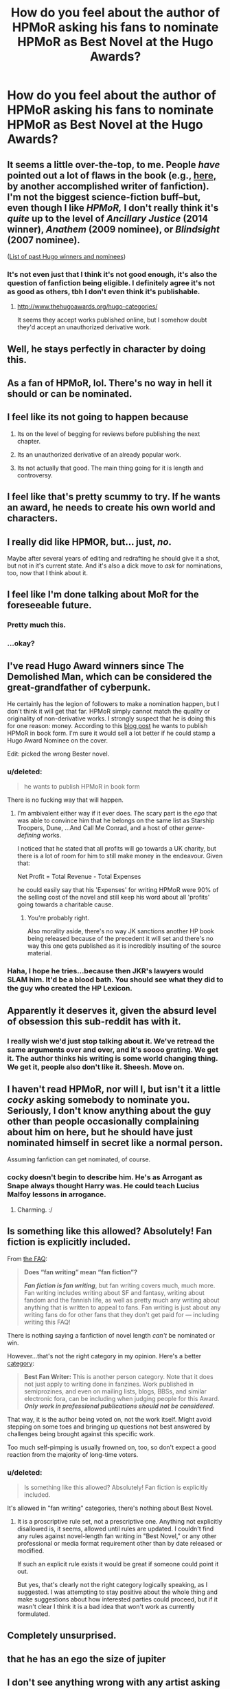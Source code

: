#+TITLE: How do you feel about the author of HPMoR asking his fans to nominate HPMoR as Best Novel at the Hugo Awards?

* How do you feel about the author of HPMoR asking his fans to nominate HPMoR as Best Novel at the Hugo Awards?
:PROPERTIES:
:Score: 4
:DateUnix: 1428193623.0
:DateShort: 2015-Apr-05
:FlairText: Discussion
:END:

** It seems a little over-the-top, to me. People /have/ pointed out a lot of flaws in the book (e.g., [[http://np.reddit.com/r/HPMOR/comments/3096lk/spoilers_all_a_critical_review_of_hpmor/][here,]] by another accomplished writer of fanfiction). I'm not the biggest science-fiction buff--but, even though I like /HPMoR,/ I don't really think it's /quite/ up to the level of /Ancillary Justice/ (2014 winner), /Anathem/ (2009 nominee), or /Blindsight/ (2007 nominee).

([[http://www.thehugoawards.org/hugo-history/][List of past Hugo winners and nominees]])
:PROPERTIES:
:Author: ToaKraka
:Score: 28
:DateUnix: 1428194498.0
:DateShort: 2015-Apr-05
:END:

*** It's not even just that I think it's not good enough, it's also the question of fanfiction being eligible. I definitely agree it's not as good as others, tbh I don't even think it's publishable.
:PROPERTIES:
:Score: 19
:DateUnix: 1428194687.0
:DateShort: 2015-Apr-05
:END:

**** [[http://www.thehugoawards.org/hugo-categories/]]

It seems they accept works published online, but I somehow doubt they'd accept an unauthorized derivative work.
:PROPERTIES:
:Author: denarii
:Score: 15
:DateUnix: 1428196513.0
:DateShort: 2015-Apr-05
:END:


** Well, he stays perfectly in character by doing this.
:PROPERTIES:
:Author: UndeadBBQ
:Score: 23
:DateUnix: 1428233111.0
:DateShort: 2015-Apr-05
:END:


** As a fan of HPMoR, lol. There's no way in hell it should or can be nominated.
:PROPERTIES:
:Author: ThatEconGuy
:Score: 17
:DateUnix: 1428206083.0
:DateShort: 2015-Apr-05
:END:


** I feel like its not going to happen because

1. Its on the level of begging for reviews before publishing the next chapter.

2. Its an unauthorized derivative of an already popular work.

3. Its not actually that good. The main thing going for it is length and controversy.
:PROPERTIES:
:Author: DZCreeper
:Score: 23
:DateUnix: 1428201582.0
:DateShort: 2015-Apr-05
:END:


** I feel like that's pretty scummy to try. If he wants an award, he needs to create his own world and characters.
:PROPERTIES:
:Author: boomberrybella
:Score: 36
:DateUnix: 1428200078.0
:DateShort: 2015-Apr-05
:END:


** I really did like HPMOR, but... just, /no/.

Maybe after several years of editing and redrafting he should give it a shot, but not in it's current state. And it's also a dick move to /ask/ for nominations, too, now that I think about it.
:PROPERTIES:
:Author: Subrosian_Smithy
:Score: 6
:DateUnix: 1428245177.0
:DateShort: 2015-Apr-05
:END:


** I feel like I'm done talking about MoR for the foreseeable future.
:PROPERTIES:
:Author: Lane_Anasazi
:Score: 26
:DateUnix: 1428198388.0
:DateShort: 2015-Apr-05
:END:

*** Pretty much this.
:PROPERTIES:
:Author: __Pers
:Score: 11
:DateUnix: 1428202545.0
:DateShort: 2015-Apr-05
:END:


*** ...okay?
:PROPERTIES:
:Score: 2
:DateUnix: 1428199311.0
:DateShort: 2015-Apr-05
:END:


** I've read Hugo Award winners since The Demolished Man, which can be considered the great-grandfather of cyberpunk.

He certainly has the legion of followers to make a nomination happen, but I don't think it will get that far. HPMoR simply cannot match the quality or originality of non-derivative works. I strongly suspect that he is doing this for one reason: money. According to this [[http://hpmor.com/notes/119/][blog post]] he wants to publish HPMoR in book form. I'm sure it would sell a lot better if he could stamp a Hugo Award Nominee on the cover.

Edit: picked the wrong Bester novel.
:PROPERTIES:
:Score: 6
:DateUnix: 1428228416.0
:DateShort: 2015-Apr-05
:END:

*** u/deleted:
#+begin_quote
  he wants to publish HPMoR in book form
#+end_quote

There is no fucking way that will happen.
:PROPERTIES:
:Score: 4
:DateUnix: 1428229599.0
:DateShort: 2015-Apr-05
:END:

**** I'm ambivalent either way if it ever does. The scary part is the /ego/ that was able to convince him that he belongs on the same list as Starship Troopers, Dune, ...And Call Me Conrad, and a host of other /genre-defining/ works.

I noticed that he stated that all profits will go towards a UK charity, but there is a lot of room for him to still make money in the endeavour. Given that:

Net Profit = Total Revenue - Total Expenses

he could easily say that his 'Expenses' for writing HPMoR were 90% of the selling cost of the novel and still keep his word about all 'profits' going towards a charitable cause.
:PROPERTIES:
:Score: 6
:DateUnix: 1428230210.0
:DateShort: 2015-Apr-05
:END:

***** You're probably right.

Also morality aside, there's no way JK sanctions another HP book being released because of the precedent it will set and there's no way this one gets published as it is incredibly insulting of the source material.
:PROPERTIES:
:Score: 7
:DateUnix: 1428230652.0
:DateShort: 2015-Apr-05
:END:


*** Haha, I hope he tries...because then JKR's lawyers would SLAM him. It'd be a blood bath. You should see what they did to the guy who created the HP Lexicon.
:PROPERTIES:
:Author: silver_fire_lizard
:Score: 3
:DateUnix: 1428260162.0
:DateShort: 2015-Apr-05
:END:


** Apparently it deserves it, given the absurd level of obsession this sub-reddit has with it.
:PROPERTIES:
:Author: Taure
:Score: 13
:DateUnix: 1428228005.0
:DateShort: 2015-Apr-05
:END:

*** I really wish we'd just stop talking about it. We've retread the same arguments over and over, and it's soooo grating. We get it. The author thinks his writing is some world changing thing. We get it, people also don't like it. Sheesh. Move on.
:PROPERTIES:
:Author: Skeptical_Lemur
:Score: 11
:DateUnix: 1428233528.0
:DateShort: 2015-Apr-05
:END:


** I haven't read HPMoR, nor will I, but isn't it a little /cocky/ asking somebody to nominate you. Seriously, I don't know anything about the guy other than people occasionally complaining about him on here, but he should have just nominated himself in secret like a normal person.

Assuming fanfiction can get nominated, of course.
:PROPERTIES:
:Author: silver_fire_lizard
:Score: 6
:DateUnix: 1428219209.0
:DateShort: 2015-Apr-05
:END:

*** cocky doesn't begin to describe him. He's as Arrogant as Snape always thought Harry was. He could teach Lucius Malfoy lessons in arrogance.
:PROPERTIES:
:Author: MoonfireArt
:Score: 1
:DateUnix: 1428332995.0
:DateShort: 2015-Apr-06
:END:

**** Charming. :/
:PROPERTIES:
:Author: silver_fire_lizard
:Score: 1
:DateUnix: 1428350767.0
:DateShort: 2015-Apr-07
:END:


** Is something like this allowed? Absolutely! Fan fiction is explicitly included.

From [[http://www.thehugoawards.org/hugo-faq/][the FAQ]]:

#+begin_quote
  *Does “fan writing” mean “fan fiction”?*

  */Fan fiction is fan writing/*, but fan writing covers much, much more. Fan writing includes writing about SF and fantasy, writing about fandom and the fannish life, as well as pretty much any writing about anything that is written to appeal to fans. Fan writing is just about any writing fans do for other fans that they don't get paid for --- including writing this FAQ!
#+end_quote

There is nothing saying a fanfiction of novel length /can't/ be nominated or win.

However...that's not the right category in my opinion. Here's a better [[http://www.thehugoawards.org/hugo-categories/][category]]:

#+begin_quote
  *Best Fan Writer:* This is another person category. Note that it does not just apply to writing done in fanzines. Work published in semiprozines, and even on mailing lists, blogs, BBSs, and similar electronic fora, can be including when judging people for this Award. */Only work in professional publications should not be considered./*
#+end_quote

That way, it is the author being voted on, not the work itself. Might avoid stepping on some toes and bringing up questions not best answered by challenges being brought against this specific work.

Too much self-pimping is usually frowned on, too, so don't expect a good reaction from the majority of long-time voters.
:PROPERTIES:
:Author: TimeLoopedPowerGamer
:Score: 10
:DateUnix: 1428217365.0
:DateShort: 2015-Apr-05
:END:

*** u/deleted:
#+begin_quote
  Is something like this allowed? Absolutely! Fan fiction is explicitly included.
#+end_quote

It's allowed in "fan writing" categories, there's nothing about Best Novel.
:PROPERTIES:
:Score: 1
:DateUnix: 1428229464.0
:DateShort: 2015-Apr-05
:END:

**** It is a proscriptive rule set, not a prescriptive one. Anything not explicitly disallowed is, it seems, allowed until rules are updated. I couldn't find any rules against novel-length fan writing in "Best Novel," or any other professional or media format requirement other than by date released or modified.

If such an explicit rule exists it would be great if someone could point it out.

But yes, that's clearly not the right category logically speaking, as I suggested. I was attempting to stay positive about the whole thing and make suggestions about how interested parties could proceed, but if it wasn't clear I think it is a bad idea that won't work as currently formulated.
:PROPERTIES:
:Author: TimeLoopedPowerGamer
:Score: 1
:DateUnix: 1428274830.0
:DateShort: 2015-Apr-06
:END:


** Completely unsurprised.
:PROPERTIES:
:Score: 3
:DateUnix: 1428240954.0
:DateShort: 2015-Apr-05
:END:


** that he has an ego the size of jupiter
:PROPERTIES:
:Author: Notosk
:Score: 3
:DateUnix: 1428253141.0
:DateShort: 2015-Apr-05
:END:


** I don't see anything wrong with any artist asking his fans to vote for him. Whether public voting is a good way to pick a winner is a whole other debate however.
:PROPERTIES:
:Author: Frix
:Score: 3
:DateUnix: 1428327928.0
:DateShort: 2015-Apr-06
:END:


** I am indifferent as to the "morality" of it. All works are derivative of what came before them to varying extents. In that sense, at least fanfic writers are honest enough to acknowledge whom they are stealing from.

Should its fanfic status automatically disqualify it? Well, would you automatically disqualify a Sherlock Holmes story, using characters' names and personalities, but set in a cyberpunk setting and having an original plot? The only relevant difference between that and HPMOR is time, and a decision by some politicians that copyright should last Author's Death + 75 years, as opposed to Publication + 5 years.

However, I think that HPMOR is, as a literary work, not very good. The author's goals --- like those of Ayn Rand in /Atlas Shrugged/ --- were primarily didactic, and everything else, particularly characterization and plot, was subservient to that. Nor was the quality of writing very consistent throughout the book. So, I don't think it deserves a Hugo nomination.
:PROPERTIES:
:Author: turbinicarpus
:Score: 9
:DateUnix: 1428203164.0
:DateShort: 2015-Apr-05
:END:

*** u/deleted:
#+begin_quote
  All works are derivative of what came before them to varying extents.
#+end_quote

I think I see what you're saying. "There's nothing new under the sun?"

Frankly I do see several shades of the Mabinogi in Harry Potter and several parts of ASOIAF are just Y Mab Darogan.
:PROPERTIES:
:Score: 1
:DateUnix: 1428313354.0
:DateShort: 2015-Apr-06
:END:

**** u/turbinicarpus:
#+begin_quote
  "There's nothing new under the sun?"
#+end_quote

I wouldn't go this far.

I think the I may have mixed the legal and the colloquial meanings of "derivative [work]" in my original post. Colloquially, we use the adjective "derivative" to mean "unoriginal". The [[https://en.wikipedia.org/wiki/Derivative_work][legal term]] refers to a work that uses parts from another work or is based on it in some meaningful way: a film adaptation of a book, a fanfic, a audio sample in a mix, an encyclopedia entry using an illustration, and so on. I was unconsciously using its legal meaning.

What I contend is that practically every work --- and literally every mass-market work --- borrows elements from those that came before it. I don't know Mabinogi, but most of the Potterverse setting /is/ a recombination of elements from mythology, folklore, and fantasy; and I do not think less of fanfic for being more explicit about its sources.
:PROPERTIES:
:Author: turbinicarpus
:Score: 3
:DateUnix: 1428319956.0
:DateShort: 2015-Apr-06
:END:


** There is no fucking way Hpmor is gonna win a hugo, and i even liked the story as somewhat of a guilty pleasure.
:PROPERTIES:
:Author: Scarci
:Score: 1
:DateUnix: 1439956951.0
:DateShort: 2015-Aug-19
:END:


** The same way I feel about most things this author does.

I feel that he should die while choking on a whole bag of dicks, making the world a better place.

He is the Justin Beiber of fanfiction.
:PROPERTIES:
:Author: maybeheremaybenot
:Score: -4
:DateUnix: 1428333460.0
:DateShort: 2015-Apr-06
:END:
